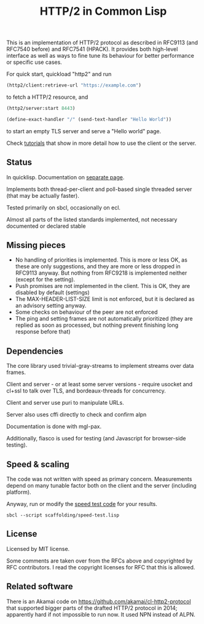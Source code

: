 #+TITLE: HTTP/2 in Common Lisp

[[https://github.com/zellerin/http2/actions/workflows/test.yml/badge.svg]]

This is an implementation of HTTP/2 protocol as described in RFC9113 (and
RFC7540 before) and RFC7541 (HPACK). It provides both high-level interface as
well as ways to fine tune its behaviour for better performance or specific use
cases.

For quick start, quickload "http2" and run
#+begin_src lisp
  (http2/client:retrieve-url "https://example.com")
#+end_src
to fetch a HTTP/2 resource, and
#+begin_src lisp
  (http2/server:start 8443)

  (define-exact-handler "/" (send-text-handler "Hello World"))
#+end_src
to start an empty TLS server and serve a "Hello world" page.

Check [[https://doc.zellerin.cz/http2/tutorials.html][tutorials]] that show in more detail how to use the client or the server.

** Status
In quicklisp. Documentation on [[https://docs.zellerin.cz/http2/][separate page]].

Implements both thread-per-client and poll-based single threaded server (that may be actually faster).

Tested primarily on sbcl, occasionally on ecl.

Almost all parts of the listed standards implemented, not necessary documented or declared stable

** Missing pieces
- No handling of priorities is implemented. This is more or less OK, as these are
  only suggestions, and they are more or less dropped in RFC9113 anyway. But
  nothing from RFC9218 is implemented neither (except for the setting).
- Push promises are not implemented in the client. This is OK, they are disabled
  by default (settings)
- The MAX-HEADER-LIST-SIZE limit is not enforced, but it is declared as an
  advisory setting anyway.
- Some checks on behaviour of the peer are not enforced
- The ping and setting frames are not automatically prioritized (they are
  replied as soon as processed, but nothing prevent finishing long response
  before that)

** Dependencies

The core library used trivial-gray-streams to implement streams over data frames.

Client and server - or at least some server versions - require usocket and
cl+ssl to talk over TLS, and bordeaux-threads for concurrency.

Client and server use puri to manipulate URLs.

Server also uses cffi directly to check and confirm alpn

Documentation is done with mgl-pax.

Additionally, fiasco is used for testing (and Javascript for browser-side testing).

** Speed & scaling
The code was not written with speed as primary concern. Measurements depend on
many tunable factor both on the client and the server (including platform).

Anyway, run or modify the [[file:scaffolding/speed-test.lisp][speed test code]] for your results.
: sbcl --script scaffolding/speed-test.lisp

** License
Licensed by MIT license.

Some comments are taken over from the RFCs above and copyrighted by RFC
contributors. I read the copyright licenses for RFC that this is allowed.

** Related software
There is an Akamai code on https://github.com/akamai/cl-http2-protocol that
supported bigger parts of the drafted HTTP/2 protocol in 2014; apparently hard
if not impossible to run now. It used NPN instead of ALPN.

#  LocalWords:  HPACK
